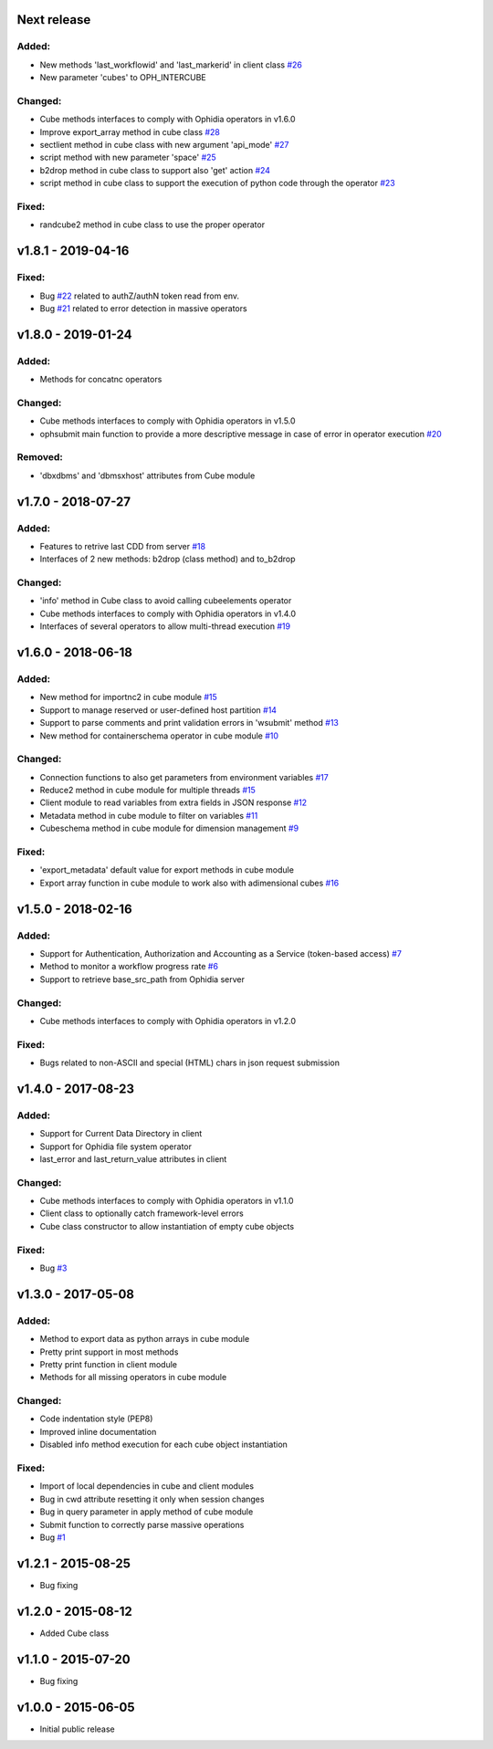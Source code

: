 
Next release
------------

Added:
~~~~~~

- New methods 'last_workflowid' and 'last_markerid' in client class  `#26 <https://github.com/OphidiaBigData/PyOphidia/pull/26>`_
- New parameter 'cubes' to OPH_INTERCUBE

Changed:
~~~~~~~~

- Cube methods interfaces to comply with Ophidia operators in v1.6.0
- Improve export_array method in cube class `#28 <https://github.com/OphidiaBigData/PyOphidia/pull/28>`_
- sectlient method in cube class with new argument 'api_mode' `#27 <https://github.com/OphidiaBigData/PyOphidia/pull/27>`_
- script method with new parameter 'space' `#25 <https://github.com/OphidiaBigData/PyOphidia/pull/25>`_
- b2drop method in cube class to support also 'get' action `#24 <https://github.com/OphidiaBigData/PyOphidia/pull/24>`_
- script method in cube class to support the execution of python code through the operator `#23 <https://github.com/OphidiaBigData/PyOphidia/pull/23>`_  

Fixed:
~~~~~~

- randcube2 method in cube class to use the proper operator


v1.8.1 - 2019-04-16
-------------------

Fixed:
~~~~~~

- Bug `#22 <https://github.com/OphidiaBigData/PyOphidia/issues/22>`_ related to authZ/authN token read from env.
- Bug `#21 <https://github.com/OphidiaBigData/PyOphidia/issues/21>`_ related to error detection in massive operators


v1.8.0 - 2019-01-24
-------------------

Added:
~~~~~~

- Methods for concatnc operators

Changed:
~~~~~~~~

- Cube methods interfaces to comply with Ophidia operators in v1.5.0
- ophsubmit main function to provide a more descriptive message in case of error in operator execution `#20 <https://github.com/OphidiaBigData/PyOphidia/pull/20>`_


Removed:
~~~~~~~~

- 'dbxdbms' and 'dbmsxhost' attributes from Cube module


v1.7.0 - 2018-07-27
-------------------

Added:
~~~~~~

- Features to retrive last CDD from server `#18 <https://github.com/OphidiaBigData/PyOphidia/pull/18>`_
- Interfaces of 2 new methods: b2drop (class method) and to_b2drop 
 
Changed:
~~~~~~~~

- 'info' method in Cube class to avoid calling cubeelements operator 
- Cube methods interfaces to comply with Ophidia operators in v1.4.0
- Interfaces of several operators to allow multi-thread execution `#19 <https://github.com/OphidiaBigData/PyOphidia/pull/19>`_

v1.6.0 - 2018-06-18
-------------------

Added:
~~~~~~

- New method for importnc2 in cube module `#15 <https://github.com/OphidiaBigData/PyOphidia/pull/15/>`_
- Support to manage reserved or user-defined host partition `#14 <https://github.com/OphidiaBigData/PyOphidia/pull/14>`_
- Support to parse comments and print validation errors in 'wsubmit' method `#13 <https://github.com/OphidiaBigData/PyOphidia/pull/13>`_
- New method for containerschema operator in cube module `#10 <https://github.com/OphidiaBigData/PyOphidia/pull/10>`_
 
Changed:
~~~~~~~~

- Connection functions to also get parameters from environment variables `#17 <https://github.com/OphidiaBigData/PyOphidia/pull/17>`_ 
- Reduce2 method in cube module for multiple threads `#15 <https://github.com/OphidiaBigData/PyOphidia/pull/15>`_
- Client module to read variables from extra fields in JSON response `#12 <https://github.com/OphidiaBigData/PyOphidia/pull/12>`_
- Metadata method in cube module to filter on variables `#11 <https://github.com/OphidiaBigData/PyOphidia/pull/11>`_
- Cubeschema method in cube module for dimension management `#9 <https://github.com/OphidiaBigData/PyOphidia/pull/9>`_

Fixed:
~~~~~~

- 'export_metadata' default value for export methods in cube module
- Export array function in cube module to work also with adimensional cubes `#16 <https://github.com/OphidiaBigData/PyOphidia/pull/16>`_

v1.5.0 - 2018-02-16
-------------------

Added:
~~~~~~

- Support for Authentication, Authorization and Accounting as a Service (token-based access) `#7 <https://github.com/OphidiaBigData/PyOphidia/pull/7>`_
- Method to monitor a workflow progress rate `#6 <https://github.com/OphidiaBigData/PyOphidia/pull/6>`_
- Support to retrieve base_src_path from Ophidia server
 
Changed:
~~~~~~~~

- Cube methods interfaces to comply with Ophidia operators in v1.2.0

Fixed:
~~~~~~

- Bugs related to non-ASCII and special (HTML) chars in json request submission


v1.4.0 - 2017-08-23
-------------------

Added:
~~~~~~

- Support for Current Data Directory in client
- Support for Ophidia file system operator
- last_error and last_return_value attributes in client

Changed:
~~~~~~~~

- Cube methods interfaces to comply with Ophidia operators in v1.1.0
- Client class to optionally catch framework-level errors
- Cube class constructor to allow instantiation of empty cube objects

Fixed:
~~~~~~

- Bug `#3 <https://github.com/OphidiaBigData/PyOphidia/issues/3>`_

v1.3.0 - 2017-05-08
-------------------

Added:
~~~~~~

- Method to export data as python arrays in cube module
- Pretty print support in most methods
- Pretty print function in client module
- Methods for all missing operators in cube module

Changed:
~~~~~~~~

- Code indentation style (PEP8)
- Improved inline documentation
- Disabled info method execution for each cube object instantiation

Fixed:
~~~~~~

- Import of local dependencies in cube and client modules
- Bug in cwd attribute resetting it only when session changes
- Bug in query parameter in apply method of cube module
- Submit function to correctly parse massive operations
- Bug `#1 <https://github.com/OphidiaBigData/PyOphidia/issues/1>`_

v1.2.1 - 2015-08-25
-------------------

- Bug fixing

v1.2.0 - 2015-08-12
-------------------

- Added Cube class

v1.1.0 - 2015-07-20
-------------------

- Bug fixing

v1.0.0 - 2015-06-05
-------------------

- Initial public release



